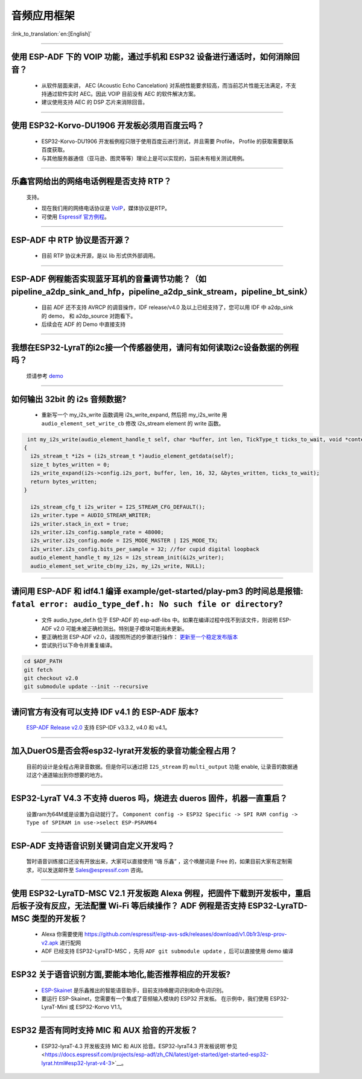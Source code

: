音频应用框架
============

:link_to_translation:`en:[English]`

.. raw:: html

   <style>
   body {counter-reset: h2}
     h2 {counter-reset: h3}
     h2:before {counter-increment: h2; content: counter(h2) ". "}
     h3:before {counter-increment: h3; content: counter(h2) "." counter(h3) ". "}
     h2.nocount:before, h3.nocount:before, { content: ""; counter-increment: none }
   </style>

--------------

使用 ESP-ADF 下的 VOIP 功能，通过手机和 ESP32 设备进行通话时，如何消除回音？
----------------------------------------------------------------------------

  - 从软件层面来讲， AEC (Acoustic Echo Cancelation) 对系统性能要求较高，而当前芯片性能无法满足，不支持通过软件实时 AEC。因此 VOIP 目前没有 AEC 的软件解决方案。

  - 建议使用支持 AEC 的 DSP 芯片来消除回音。

--------------

使用 ESP32-Korvo-DU1906 开发板必须用百度云吗？
----------------------------------------------

  - ESP32-Korvo-DU1906 开发板例程只限于使用百度云进行测试，并且需要 Profile， Profile 的获取需要联系百度获取。
  - 与其他服务器通信（亚马逊、图灵等等）理论上是可以实现的，当前未有相关测试用例。

--------------

乐鑫官网给出的网络电话例程是否支持 RTP？
----------------------------------------

  支持。

  - 现在我们用的网络电话协议是 `VoIP <https://www.espressif.com/zh-hans/news/ESP32_VoIP>`__\ ，媒体协议是RTP。
  - 可使用 `Espressif 官方例程 <https://github.com/espressif/esp-adf/tree/master/examples/advanced_examples/voip>`__。

--------------

ESP-ADF 中 RTP 协议是否开源？
----------------------------------------

  - 目前 RTP 协议未开源，是以 lib 形式供外部调用。

--------------

ESP-ADF 例程能否实现蓝牙耳机的音量调节功能？（如 pipeline_a2dp_sink_and_hfp，pipeline_a2dp_sink_stream，pipeline_bt_sink）
------------------------------------------------------------------------------------------------------------------------------

  - 目前 ADF 还不支持 AVRCP 的调音操作，IDF release/v4.0 及以上已经支持了，您可以用 IDF 中 a2dp_sink 的 demo， 和 a2dp_source 对跑看下。
  - 后续会在 ADF 的 Demo 中直接支持

--------------

我想在ESP32-LyraT的i2c接一个传感器使用，请问有如何读取i2c设备数据的例程吗？
-----------------------------------------------------------------------------

  烦请参考 `demo <https://github.com/espressif/esp-idf/tree/722043f734fa556d66d57473ac266fb1d0ec5ad2/examples/peripherals/i2c>`_

--------------

如何输出 32bit 的 i2s 音频数据?
---------------------------------

  - 重新写一个 my_i2s_write 函数调用 i2s_write_expand, 然后把 my_i2s_write 用 ``audio_element_set_write_cb`` 修改 i2s_stream element 的 write 函数。

.. code:: c

   int my_i2s_write(audio_element_handle_t self, char *buffer, int len, TickType_t ticks_to_wait, void *context)
  {
    i2s_stream_t *i2s = (i2s_stream_t *)audio_element_getdata(self);
    size_t bytes_written = 0;
    i2s_write_expand(i2s->config.i2s_port, buffer, len, 16, 32, &bytes_written, ticks_to_wait);
    return bytes_written;
  }

    i2s_stream_cfg_t i2s_writer = I2S_STREAM_CFG_DEFAULT();
    i2s_writer.type = AUDIO_STREAM_WRITER;
    i2s_writer.stack_in_ext = true;
    i2s_writer.i2s_config.sample_rate = 48000;
    i2s_writer.i2s_config.mode = I2S_MODE_MASTER | I2S_MODE_TX;
    i2s_writer.i2s_config.bits_per_sample = 32; //for cupid digital loopback
    audio_element_handle_t my_i2s = i2s_stream_init(&i2s_writer);
    audio_element_set_write_cb(my_i2s, my_i2s_write, NULL);

--------------

请问用 ESP-ADF 和 idf4.1 编译 example/get-started/play-pm3 的时间总是报错: ``fatal error: audio_type_def.h: No such file or directory``?
------------------------------------------------------------------------------------------------------------------------------------------

  - 文件 audio_type_def.h 位于 ESP-ADF 的 esp-adf-libs 中。如果在编译过程中找不到该文件，则说明 ESP-ADF v2.0 可能未被正确检测出。特别是子模块可能尚未更新。
  - 要正确检测 ESP-ADF v2.0，请按照所述的步骤进行操作： `更新至一个稳定发布版本 <https://docs.espressif.com/projects/esp-idf/zh_CN/latest/esp32/versions.html#id7>`_
  - 尝试执行以下命令并重复编译。

.. code:: bash

  cd $ADF_PATH
  git fetch
  git checkout v2.0
  git submodule update --init --recursive 

--------------

请问官方有没有可以支持 IDF v4.1 的 ESP-ADF 版本?
-------------------------------------------------

  `ESP-ADF Release v2.0 <https://github.com/espressif/esp-adf/releases/tag/v2.0>`_ 支持 ESP-IDF v3.3.2, v4.0 和 v4.1。

--------------

加入DuerOS是否会将esp32-lyrat开发板的录音功能全程占用？
----------------------------------------------------------

  目前的设计是全程占用录音数据。但是你可以通过把 ``I2S_stream`` 的 ``multi_output`` 功能 enable, 让录音的数据通过这个通道输出到你想要的地方。

--------------

ESP32-LyraT V4.3 不支持 dueros 吗，烧进去 dueros 固件，机器一直重启？
-----------------------------------------------------------------------

  设置ram为64M或是设置为自动就行了。
  ``Component config -> ESP32 Specific -> SPI RAM config -> Type of SPIRAM in use->select ESP-PSRAM64``

--------------

ESP-ADF 支持语音识别关键词自定义开发吗？
----------------------------------------

  暂时语音训练接口还没有开放出来，大家可以直接使用 “嗨 乐鑫” ，这个唤醒词是 Free 的，如果目前大家有定制需求，可以发送邮件至 Sales@espressif.com 咨询。

--------------

使用 ESP32-LyraTD-MSC V2.1 开发板跑 Alexa 例程，把固件下载到开发板中，重启后板子没有反应，无法配置 Wi-Fi 等后续操作？ ADF 例程是否支持 ESP32-LyraTD-MSC 类型的开发板？
-----------------------------------------------------------------------------------------------------------------------------------------------------------------------------

  - Alexa 你需要使用 https://github.com/espressif/esp-avs-sdk/releases/download/v1.0b1r3/esp-prov-v2.apk 进行配网
  - ADF 已经支持 ESP32-LyraTD-MSC ，先将 ``ADF git submodule update`` ，后可以直接使用 demo 编译

--------------

ESP32 关于语音识别方面,要能本地化,能否推荐相应的开发板?
----------------------------------------------------------------------------

  - `ESP-Skainet <https://github.com/espressif/esp-skainet>`_ 是乐鑫推出的智能语音助手，目前支持唤醒词识别和命令词识别。
  - 要运行 ESP-Skainet，您需要有一个集成了音频输入模块的 ESP32 开发板。 在示例中，我们使用 ESP32-LyraT-Mini 或 ESP32-Korvo V1.1。

---------------

ESP32 是否有同时支持 MIC 和 AUX 拾音的开发板？
------------------------------------------------------------------------------

  - ESP32-lyraT-4.3 开发板支持 MIC 和 AUX 拾音。ESP32-lyraT4.3 开发板说明`参见 <https://docs.espressif.com/projects/esp-adf/zh_CN/latest/get-started/get-started-esp32-lyrat.html#esp32-lyrat-v4-3>`__。
